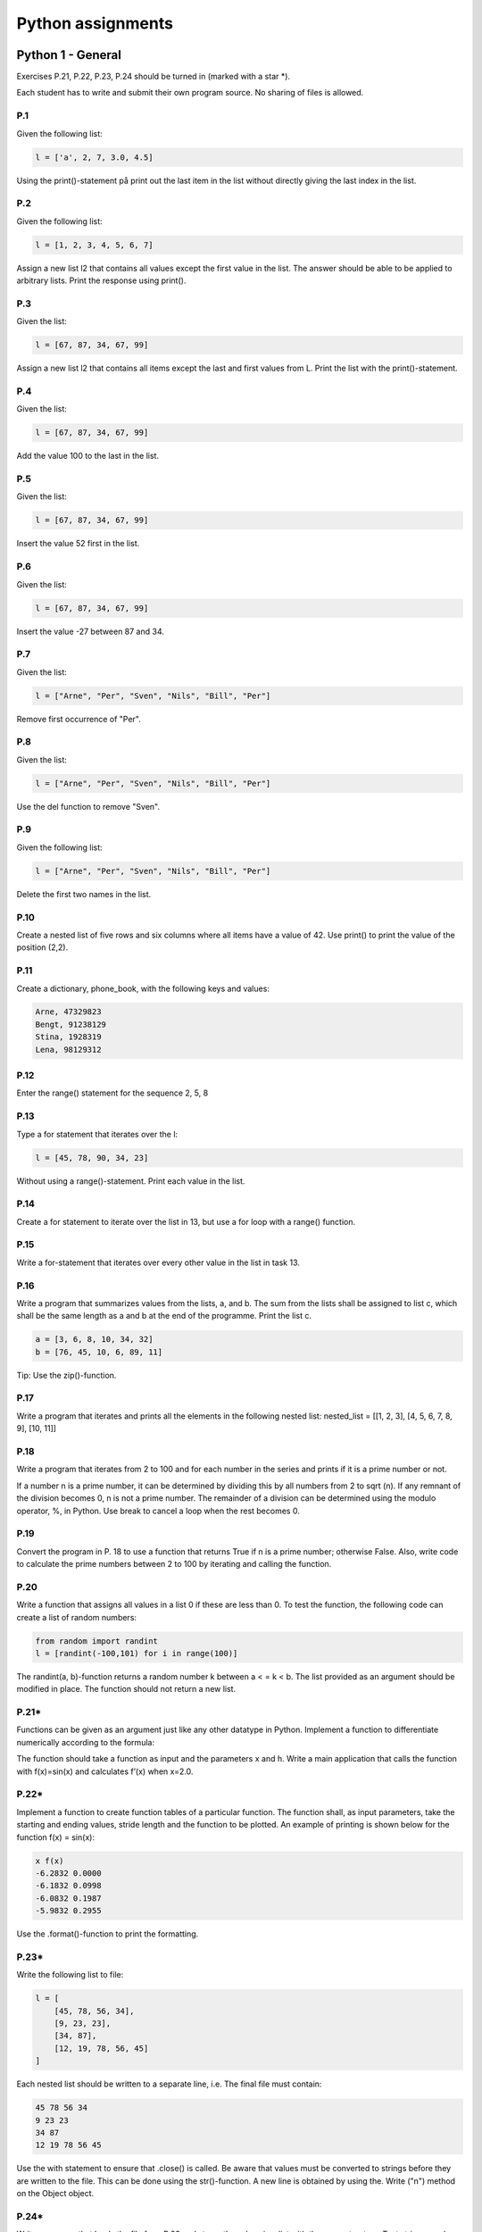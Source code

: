 ******************
Python assignments
******************

Python 1 - General
==================

Exercises P.21, P.22, P.23, P.24 should be turned in (marked with a star \*).

Each student has to write and submit their own program source. No sharing of files is allowed.

P.1
---

Given the following list:

.. code-block:: Python

    l = ['a', 2, 7, 3.0, 4.5]

Using the print()-statement på print out the last item in the list without directly giving the last index in
the list.

P.2
---

Given the following list:

.. code-block:: Python

    l = [1, 2, 3, 4, 5, 6, 7]

Assign a new list l2 that contains all values except the first value in the list. The answer should be able to
be applied to arbitrary lists. Print the response using print().

P.3
---

Given the list:

.. code-block:: Python

    l = [67, 87, 34, 67, 99]

Assign a new list l2 that contains all items except the last and first values from L. Print the list with the print()-statement.

P.4
---

Given the list:

.. code-block:: Python

    l = [67, 87, 34, 67, 99]

Add the value 100 to the last in the list.

P.5
---

Given the list:

.. code-block:: Python

    l = [67, 87, 34, 67, 99]

Insert the value 52 first in the list.

P.6
---

Given the list:

.. code-block:: Python

    l = [67, 87, 34, 67, 99]

Insert the value -27 between 87 and 34.

P.7
---

Given the list:

.. code-block:: Python

    l = ["Arne", "Per", "Sven", "Nils", "Bill", "Per"]

Remove first occurrence of "Per".

P.8
---

Given the list:

.. code-block:: Python

    l = ["Arne", "Per", "Sven", "Nils", "Bill", "Per"]

Use the del function to remove "Sven".

P.9
---

Given the following list:

.. code-block:: Python

    l = ["Arne", "Per", "Sven", "Nils", "Bill", "Per"]

Delete the first two names in the list.

P.10
----

Create a nested list of five rows and six columns where all items have a value of 42. Use print() to print the value of the position (2,2).

P.11
----

Create a dictionary, phone_book, with the following keys and values:

.. code-block::

    Arne, 47329823
    Bengt, 91238129
    Stina, 1928319
    Lena, 98129312

P.12
----

Enter the range() statement for the sequence 2, 5, 8

P.13
----

Type a for statement that iterates over the l:

.. code-block:: Python

    l = [45, 78, 90, 34, 23]

Without using a range()-statement. Print each value in the list.

P.14
----

Create a for statement to iterate over the list in 13, but use a for loop with a range() function.

P.15
----

Write a for-statement that iterates over every other value in the list in task 13.

P.16
----

Write a program that summarizes values from the lists, a, and b. The sum from the lists shall be assigned to list c, which shall be the same length as a and b at the end of the programme. Print the list c.

.. code-block:: Python

    a = [3, 6, 8, 10, 34, 32]
    b = [76, 45, 10, 6, 89, 11]

Tip: Use the zip()-function.

P.17
----

Write a program that iterates and prints all the elements in the following nested list:
nested_list = [[1, 2, 3], [4, 5, 6, 7, 8, 9], [10, 11]]

P.18
----

Write a program that iterates from 2 to 100 and for each number in the series and prints if it is a prime number or not.

If a number n is a prime number, it can be determined by dividing this by all numbers from 2 to sqrt (n). If any remnant of the division becomes 0, n is not a prime number. The remainder of a division can be determined using the modulo operator, %, in Python. Use break to cancel a loop when the rest becomes 0.

P.19
----

Convert the program in P. 18 to use a function that returns True if n is a prime number; otherwise False. Also, write code to calculate the prime numbers between 2 to 100 by iterating and calling the function.

P.20
----

Write a function that assigns all values in a list 0 if these are less than 0. To test the function, the following code can create a list of random numbers:

.. code-block:: Python

    from random import randint
    l = [randint(-100,101) for i in range(100)]

The randint(a, b)-function returns a random number k between a < = k < b.
The list provided as an argument should be modified in place. The function should not return a new list.

P.21*
-----

Functions can be given as an argument just like any other datatype in Python. Implement a function to differentiate numerically according to the formula:

The function should take a function as input and the parameters x and h. Write a main application that calls the function with f(x)=sin(x) and calculates f’(x) when x=2.0.

P.22*
-----

Implement a function to create function tables of a particular function. The function shall, as input parameters, take the starting and ending values, stride length and the function to be plotted. An example of printing is shown below for the function f(x) = sin(x):

.. code-block:: 

    x f(x)
    -6.2832 0.0000
    -6.1832 0.0998
    -6.0832 0.1987
    -5.9832 0.2955

Use the .format()-function to print the formatting.

P.23*
-----

Write the following list to file:

.. code-block:: Python

    l = [
        [45, 78, 56, 34],
        [9, 23, 23],
        [34, 87],
        [12, 19, 78, 56, 45]
    ]

Each nested list should be written to a separate line, i.e. The final file must contain:

.. code-block:: 

    45 78 56 34
    9 23 23
    34 87
    12 19 78 56 45

Use the with statement to ensure that .close() is called. Be aware that values must be converted to
strings before they are written to the file. This can be done using the str()-function. A new line is obtained by using the. Write ("\n") method on the Object object.

P.24*
-----

Write a program that loads the file from P.23 and stores the values in a list with the same structure. Text strings can be split with respect to spaces by using the method .split() method. Values stored in strings can be converted to values by using the int()-function.

P.25
----

In this example, we will open and read a CSV file with the outbreak data from a geyser. The file can be downloaded from:

https://github.com/jonaslindemann/guide_to_python/blob/master/exercises/faithful.csv.

The file begins with a "header" line and is followed by the data separated by commas into three columns according to:

.. code-block:: 

    "Index", "Eruption length (mins)","Eruption wait (mins)"
    1, 3.600, 79
    2, 1.800, 54
    3, 3.333, 74
    ...

Type a function read_data(filename) that loads the CSV file and converts it into a nested list, where each row consists of a list of three values corresponding to the columns contained in the file. The function should return the header line and a list of the loaded data.

Type a function query_data(table, t), which extracts all rows in the table list that exceed T minutes in the outbreak time. The function returns a new list with the rows that exceed t; otherwise, the format is the same as the loaded list.

Type a function write_data(header, table, filename) that writes a new CSV file with the same structure as the loaded file.

Type a main program that loads faithful.csv, extracts outbreaks above 4.5 degrees, and writes the results to the faithful_max_4_5.csv file.

P.26
----

Add error handling routines to task P.24 and P.25.

Python 2 - NumPy
================

Exercises P.37, P.38, P.39 should be turned in (marked with a star *). 

P.27
----

Create the following one-dimensional arrays in NumPy:

a) Integer array with the following content:

.. code-block:: Python

    [1 2 3]

b) Floating-point array with the following appearance:

.. code-block:: Python

    [1.0 2.0 3.0 4.0 5.0 6.0 7.0]

P.28
----

Create the following two-dimensional arrays in NumPy:

a) Integer array with the following appearance:

b) flyttals-array med följande utseende:

P.29
----

Write code to print all information about the following array:

.. code-block:: Python

    b = np.array([[1, 2, 3], [4, 5, 6]], float)

P.30
----

Change the shape of the following array to a one-dimensional array:

.. code-block:: Python

    a = np.array([[1, 2, 3, 4, 5, 6], [7, 8, 9, 10, 11, 12]]) 

P.31
----

Create a new array b based on a with the 12 x 12 dimension.

.. code-block:: Python

    a = np.array([[1, 2, 3, 4, 5, 6], [7, 8, 9, 10, 11, 12]])

P.32
----

Create a 5 x 5 floating-point array filled with zeros.

P.33
----

Create a 10 x 10 integer array filled with ones.

P.34
----

Create a 10 x 5 integer array in which all elements have a value of 27.

P.35
----

Create the following array by using the np.arange() function:

.. code-block:: Python

    [[ 10 11 12 13 14]
     [ 15 16 17 18 19]
     [ 20 21 22 23 24]
     [ 25 26 27 28 29]
     [ 30 31 32 33 34]
     [ 35 36 37 38 39]
     [ 40 41 42 43 44]
     [ 45 46 47 48 49]
     [ 50 51 52 53 54]
     [ 55 56 57 58 59]
     [ 60 61 62 63 64]
     [ 65 66 67 68 69]
     [ 70 71 72 73 74]
     [ 75 76 77 78 79]
     [ 80 81 82 83 84]
     [ 85 86 87 88 89]
     [ 90 91 92 93 94]
     [ 95 96 97 98 99]
     [100 101 102 103 104]
     [105 106 107 108 109]]

The array can be created with a single statement in NumPy.

P.36
----

Create the following array with a single statement in NumPy.

.. code-block:: Python

    [[1. 0. 0. 0. 0. 0.]
     [0. 1. 0. 0. 0. 0.]
     [0. 0. 1. 0. 0. 0.]
     [0. 0. 0. 1. 0. 0.]
     [0. 0. 0. 0. 1. 0.]
     [0. 0. 0. 0. 0. 1.]] 

P.37*
-----

Create an array of 100 values ranging from –π to π. Start and end values must be included in the array. The value of π can be obtained in NumPy with np.pi. (np is NumPy-import-prefix.)

P.38*
-----

Given the following matrices:

.. code-block:: Python

    A = np.random.randint(0, 100, [5, 5])
    B = np.random.randint(0, 100, [5, 5])

Create a new array, C, which is the matrix multiplication of AB.

P.39*
-----

Given the following array:

    [[ 0 1 2 3 4 5]
     [ 6 7 8 9 10 11]
     [12 13 14 15 16 17]
     [18 19 20 21 22 23]
     [24 25 26 27 28 29]
     [30 31 32 33 34 35]]

    # a = np.arange(36).reshape(6,6)

Write expression that returns:

a) the value of row 2, column 2
b) row 3
c) column 4
d) the last row
e) the last column

Python 3 - Matplotlib
=====================

Python 4 - Object-Oriented Programming OOP
==========================================

Python 5 - ParaView
===================

Python 6 - A graph plotter in PyQt5
===================================




